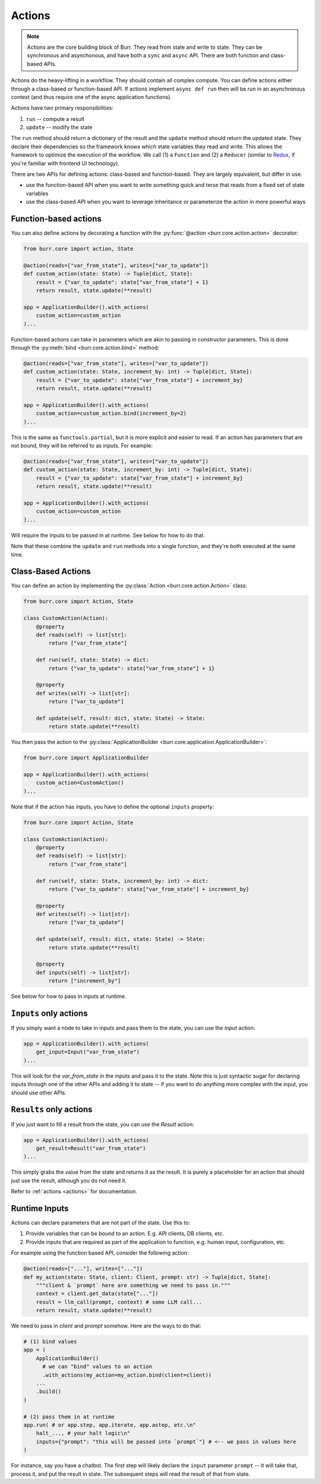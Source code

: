 =======
Actions
=======

.. _actions:

.. note::

    Actions are the core building block of Burr. They read from state and write to state.
    They can be synchronous and asynchonous, and have both a ``sync`` and ``async`` API.
    There are both function and class-based APIs.


Actions do the heavy-lifting in a workflow. They should contain all complex compute. You can define actions
either through a class-based or function-based API. If actions implement ``async def run`` then will be run in an
asynchronous context (and thus require one of the async application functions).

Actions have two primary responsibilities:

1. ``run`` -- compute a result
2. ``update`` -- modify the state

The ``run`` method should return a dictionary of the result and the ``update`` method should return
the updated state. They declare their dependencies so the framework knows *which* state variables they read and write. This allows the
framework to optimize the execution of the workflow. We call (1) a ``Function`` and (2) a ``Reducer`` (similar to `Redux <https://redux.js.org/>`_, if you're familiar with frontend UI technology).

There are two APIs for defining actions: class-based and function-based. They are largely equivalent, but differ in use.

- use the function-based API when you want to write something quick and terse that reads from a fixed set of state variables
- use the class-based API when you want to leverage inheritance or parameterize the action in more powerful ways

----------------------
Function-based actions
----------------------

You can also define actions by decorating a function with the :py:func:`@action <burr.core.action.action>` decorator:

.. code-block:: python

    from burr.core import action, State

    @action(reads=["var_from_state"], writes=["var_to_update"])
    def custom_action(state: State) -> Tuple[dict, State]:
        result = {"var_to_update": state["var_from_state"] + 1}
        return result, state.update(**result)

    app = ApplicationBuilder().with_actions(
        custom_action=custom_action
    )...

Function-based actions can take in parameters which are akin to passing in constructor parameters. This is done through the :py:meth:`bind <burr.core.action.bind>` method:

.. code-block:: python

    @action(reads=["var_from_state"], writes=["var_to_update"])
    def custom_action(state: State, increment_by: int) -> Tuple[dict, State]:
        result = {"var_to_update": state["var_from_state"] + increment_by}
        return result, state.update(**result)

    app = ApplicationBuilder().with_actions(
        custom_action=custom_action.bind(increment_by=2)
    )...

This is the same as ``functools.partial``, but it is more explicit and easier to read. If an action has parameters that are not
bound, they will be referred to as inputs. For example:


.. code-block:: python

    @action(reads=["var_from_state"], writes=["var_to_update"])
    def custom_action(state: State, increment_by: int) -> Tuple[dict, State]:
        result = {"var_to_update": state["var_from_state"] + increment_by}
        return result, state.update(**result)

    app = ApplicationBuilder().with_actions(
        custom_action=custom_action
    )...

Will require the inputs to be passed in at runtime. See below for how to do that.

Note that these combine the ``update`` and ``run`` methods into a single function, and they're both executed at the same time.


-------------------
Class-Based Actions
-------------------

You can define an action by implementing the :py:class:`Action <burr.core.action.Action>` class:

.. code-block:: python

    from burr.core import Action, State

    class CustomAction(Action):
        @property
        def reads(self) -> list[str]:
            return ["var_from_state"]

        def run(self, state: State) -> dict:
            return {"var_to_update": state["var_from_state"] + 1}

        @property
        def writes(self) -> list[str]:
            return ["var_to_update"]

        def update(self, result: dict, state: State) -> State:
            return state.update(**result)

You then pass the action to the :py:class:`ApplicationBuilder <burr.core.application.ApplicationBuilder>`:

.. code-block:: python

    from burr.core import ApplicationBuilder

    app = ApplicationBuilder().with_actions(
        custom_action=CustomAction()
    )...


Note that if the action has inputs, you have to define the optional ``inputs`` property:

.. code-block:: python

    from burr.core import Action, State

    class CustomAction(Action):
        @property
        def reads(self) -> list[str]:
            return ["var_from_state"]

        def run(self, state: State, increment_by: int) -> dict:
            return {"var_to_update": state["var_from_state"] + increment_by}

        @property
        def writes(self) -> list[str]:
            return ["var_to_update"]

        def update(self, result: dict, state: State) -> State:
            return state.update(**result)

        @property
        def inputs(self) -> list[str]:
            return ["increment_by"]


See below for how to pass in inputs at runtime.

-----------------------
``Inputs`` only actions
-----------------------

If you simply want a node to take in inputs and pass them to the state, you can use the `Input` action:

.. code-block:: python

    app = ApplicationBuilder().with_actions(
        get_input=Input("var_from_state")
    )...

This will look for the `var_from_state` in the inputs and pass it to the state. Note this is just syntactic sugar
for declaring inputs through one of the other APIs and adding it to state -- if you want to do anything more complex
with the input, you should use other APIs.

------------------------
``Results`` only actions
------------------------

If you just want to fill a result from the state, you can use the `Result` action:

.. code-block:: python

    app = ApplicationBuilder().with_actions(
        get_result=Result("var_from_state")
    )...


This simply grabs the value from the state and returns it as the result. It is purely a placeholder
for an action that should just use the result, although you do not need it.

Refer to :ref:`actions <actions>` for documentation.


.. _inputref:

--------------
Runtime Inputs
--------------

Actions can declare parameters that are not part of the state. Use this to:

1. Provide variables that can be bound to an action. E.g. API clients, DB clients, etc.
2. Provide inputs that are required as part of the application to function, e.g. human input, configuration, etc.

For example using the function based API, consider the following action:

.. code-block:: python

    @action(reads=["..."], writes=["..."])
    def my_action(state: State, client: Client, prompt: str) -> Tuple[dict, State]:
        """client & `prompt` here are something we need to pass in."""
        context = client.get_data(state["..."])
        result = llm_call(prompt, context) # some LLM call...
        return result, state.update(**result)

We need to pass in `client` and `prompt` somehow. Here are the ways to do that:

.. code-block:: python


    # (1) bind values
    app = (
        ApplicationBuilder()
          # we can "bind" values to an action
          .with_actions(my_action=my_action.bind(client=client))
        ...
        .build()
    )

    # (2) pass them in at runtime
    app.run( # or app.step, app.iterate, app.astep, etc.\n"
        halt_..., # your halt logic\n"
        inputs={"prompt": "this will be passed into `prompt`"} # <-- we pass in values here
    )

For instance, say you have a chatbot. The first step will likely declare the ``input`` parameter ``prompt`` --
it will take that, process it, and put the result in state. The subsequent steps will read the result of that from state.
